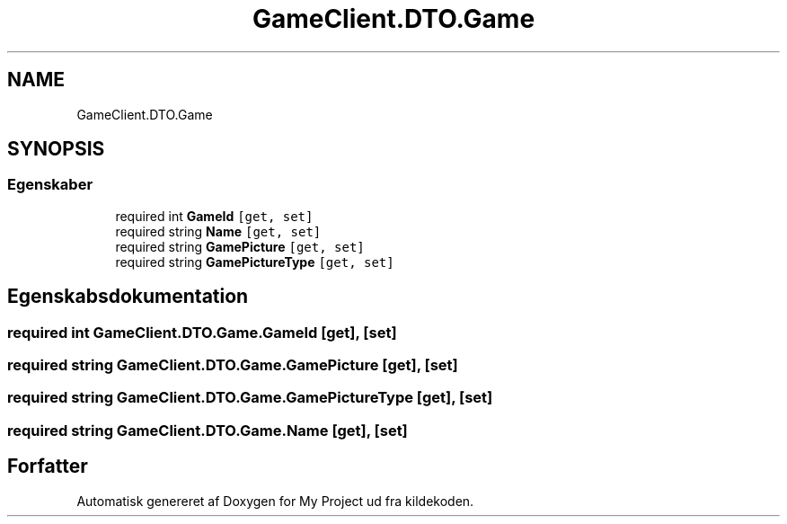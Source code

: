.TH "GameClient.DTO.Game" 3 "My Project" \" -*- nroff -*-
.ad l
.nh
.SH NAME
GameClient.DTO.Game
.SH SYNOPSIS
.br
.PP
.SS "Egenskaber"

.in +1c
.ti -1c
.RI "required int \fBGameId\fP\fC [get, set]\fP"
.br
.ti -1c
.RI "required string \fBName\fP\fC [get, set]\fP"
.br
.ti -1c
.RI "required string \fBGamePicture\fP\fC [get, set]\fP"
.br
.ti -1c
.RI "required string \fBGamePictureType\fP\fC [get, set]\fP"
.br
.in -1c
.SH "Egenskabsdokumentation"
.PP 
.SS "required int GameClient\&.DTO\&.Game\&.GameId\fC [get]\fP, \fC [set]\fP"

.SS "required string GameClient\&.DTO\&.Game\&.GamePicture\fC [get]\fP, \fC [set]\fP"

.SS "required string GameClient\&.DTO\&.Game\&.GamePictureType\fC [get]\fP, \fC [set]\fP"

.SS "required string GameClient\&.DTO\&.Game\&.Name\fC [get]\fP, \fC [set]\fP"


.SH "Forfatter"
.PP 
Automatisk genereret af Doxygen for My Project ud fra kildekoden\&.
